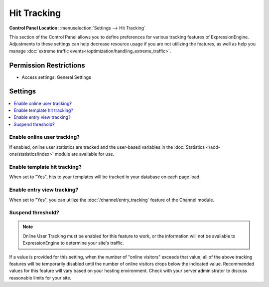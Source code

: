 Hit Tracking
============

.. rst-class:: cp-path

**Control Panel Location:** :menuselection:`Settings --> Hit Tracking`

.. Overview

This section of the Control Panel allows you to define preferences for various
tracking features of ExpressionEngine. Adjustments to these settings can help
decrease resource usage if you are not utilizing the features, as well as help
you manage :doc:`extreme traffic
events</optimization/handling_extreme_traffic>`.

.. Screenshot (optional)

.. Permissions

Permission Restrictions
-----------------------

* Access settings: General Settings

Settings
--------

.. contents::
  :local:
  :depth: 1

.. Each Action/Section

.. _tracking-enable-online-user-tracking-label:

Enable online user tracking?
~~~~~~~~~~~~~~~~~~~~~~~~~~~~

If enabled, online user statistics are tracked and the user-based
variables in the :doc:`Statistics </add-ons/statistics/index>` module
are available for use.

.. _tracking-enable-template-hit-tracking-label:

Enable template hit tracking?
~~~~~~~~~~~~~~~~~~~~~~~~~~~~~

When set to "Yes", hits to your templates will be tracked in your
database on each page load.

.. _tracking-enable-channel-entry-view-label:

Enable entry view tracking?
~~~~~~~~~~~~~~~~~~~~~~~~~~~

When set to "Yes", you can utilize the :doc:`/channel/entry_tracking`
feature of the Channel module.

.. _suspend-tracking-label:

Suspend threshold?
~~~~~~~~~~~~~~~~~~

.. note:: Online User Tracking must be enabled for this feature to work,
	or the information will not be available to ExpressionEngine to
	determine your site's traffic.

If a value is provided for this setting, when the number of "online
visitors" exceeds that value, all of the above tracking features will be
temporarily disabled until the number of online visitors drops below the
indicated value. Recommended values for this feature will vary based on
your hosting environment. Check with your server administrator to
discuss reasonable limits for your site.
